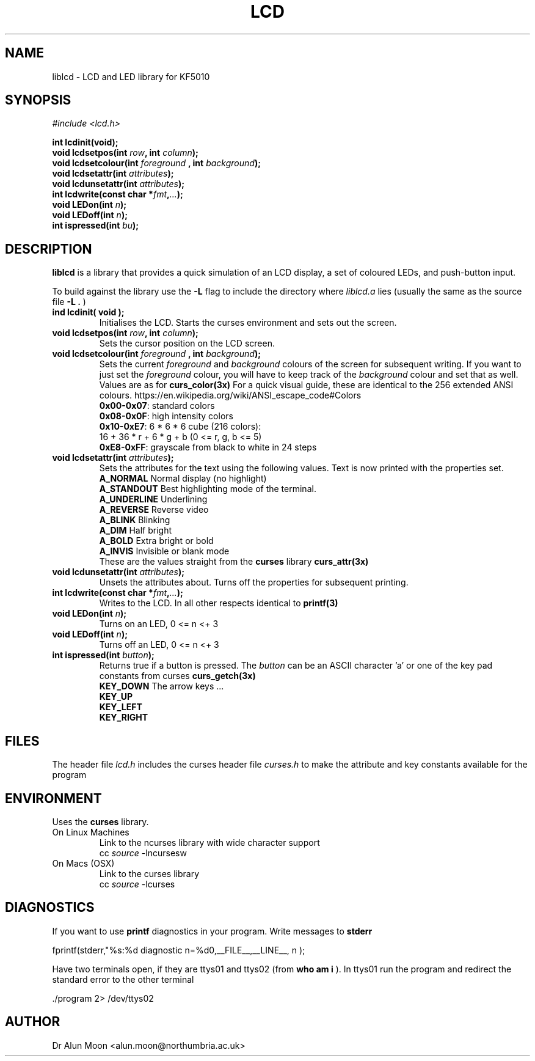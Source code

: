 .\" Process this file with
.\" groff -man -Tutf8 lcd.3
.\"
.TH LCD 3 "September 2017" Unix "Library User Manual"
.SH NAME
liblcd \- LCD and LED library for KF5010
.SH SYNOPSIS
.I #include <lcd.h>

.BI "int lcdinit(void);"
.br
.BI "void lcdsetpos(int " row ", int " column ");"
.br
.BI "void lcdsetcolour(int " foreground " , int " background ");"
.br
.BI "void lcdsetattr(int " attributes ");"
.br
.BI "void lcdunsetattr(int " attributes ");"
.br
.BI "int  lcdwrite(const char *" fmt "," ... ");"
.br
.BI "void LEDon(int " n ");"
.br
.BI "void LEDoff(int " n ");"
.br
.BI "int ispressed(int " bu ");"

.SH DESCRIPTION
.B liblcd
is a library that provides a quick simulation of an LCD display, a set of
coloured LEDs, and push-button input.

To build against the library use the
.B \-L
flag to include the directory where
.I liblcd.a
lies (usually the same as the source file
.B \-L .
)
.TP
.B ind lcdinit( void );
Initialises the LCD.  Starts the curses environment and sets out the screen.
.TP
.BI "void lcdsetpos(int " row ", int " column ");"
Sets the cursor position on the LCD screen.
.TP
.BI "void lcdsetcolour(int " foreground " , int " background ");"
Sets the current
.I foreground
and
.I background
colours of the screen for subsequent writing.  If you want to just set the
.I foreground
colour, you will have to keep track of the
.I background
colour and set that as well.
Values are as for
.B curs_color(3x)
For a quick visual guide, these are identical to the 256 extended ANSI colours.
https://en.wikipedia.org/wiki/ANSI_escape_code#Colors
.br
\fB 0x00-0x07\fR:  standard colors
\fB 0x08-0x0F\fR:  high intensity colors
\fB 0x10-0xE7\fR:  6 * 6 * 6 cube (216 colors):
.br
              16 + 36 * r + 6 * g + b (0 <= r, g, b <= 5)
\fB 0xE8-0xFF\fR:  grayscale from black to white in 24 steps
.TP
.BI "void lcdsetattr(int " attributes ");"
Sets the attributes for the text using the following values.  Text is now printed with the properties set.
.br
\fB A_NORMAL    \fR Normal display (no highlight)
.br
\fB A_STANDOUT  \fR Best highlighting mode of the terminal.
.br
\fB A_UNDERLINE \fR Underlining
.br
\fB A_REVERSE   \fR Reverse video
.br
\fB A_BLINK     \fR Blinking
.br
\fB A_DIM       \fR Half bright
.br
\fB A_BOLD      \fR Extra bright or bold
.br
\fB A_INVIS    \fR Invisible or blank mode
.br
These are the values straight from the
.B curses
library
.B curs_attr(3x)
.TP
.BI "void lcdunsetattr(int " attributes ");"
Unsets the attributes about.  Turns off the properties for subsequent
printing.
.TP
.BI "int  lcdwrite(const char *" fmt "," ... ");"
Writes to the LCD.  In all other respects identical to
.B printf(3)
.TP
.BI "void LEDon(int " n ");"
Turns on an LED, 0 <= n <+ 3
.TP
.BI "void LEDoff(int " n ");"
Turns off an LED, 0 <= n <+ 3
.TP
.BI "int ispressed(int " button ");"
Returns true if a button is pressed.  The
.I button
can be an ASCII character 'a'
or one of the key pad constants from curses
.B curs_getch(3x)
.br
\fB KEY_DOWN    \fR The arrow keys ...
.br
\fB KEY_UP
.br
\fB KEY_LEFT
.br
\fB KEY_RIGHT
.SH FILES
The header file
.I lcd.h
includes the curses header file
.I curses.h
to make the attribute and key constants available for the program
.SH ENVIRONMENT
Uses the
.B curses
library.
.TP
On Linux Machines
Link to the ncurses library with wide character support
.br
    cc \fIsource\fR -lncursesw
.TP
On Macs (OSX)
Link to the curses library
.br
    cc \fIsource\fR -lcurses
.SH DIAGNOSTICS
If you want to use
.B printf
diagnostics in your program.
Write messages to
.B stderr

 fprintf(stderr,"%s:%d diagnostic n=%d\n",__FILE__,__LINE__, n );

Have two terminals open, if they are ttys01 and ttys02 (from
.B who am i
).  In ttys01 run the program and redirect the standard error to the other terminal

  ./program 2> /dev/ttys02

.SH AUTHOR
Dr Alun Moon <alun.moon@northumbria.ac.uk>
